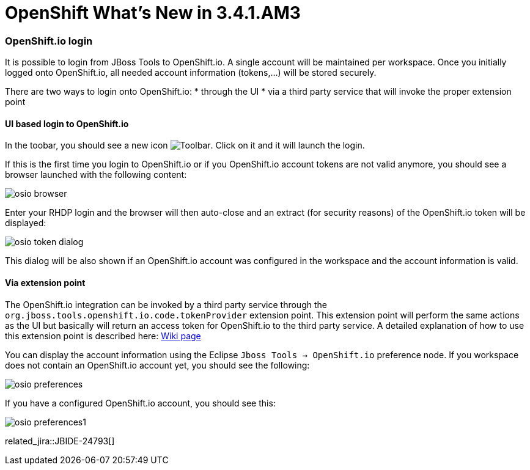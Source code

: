 = OpenShift What's New in 3.4.1.AM3
:page-layout: whatsnew
:page-component_id: openshift
:page-component_version: 4.5.1.AM3
:page-product_id: jbt_core
:page-product_version: 4.5.1.AM3
:page-include-previous: true

=== OpenShift.io login

It is possible to login from JBoss Tools to OpenShift.io. A single account will be maintained per workspace. Once you initially logged onto OpenShift.io, all
needed account information (tokens,...) will be stored securely.

There are two ways to login onto OpenShift.io:
* through the UI
* via a third party service that will invoke the proper extension point

==== UI based login to OpenShift.io

In the toobar, you should see a new icon image:./images/osio-16x16.png[Toolbar]. Click on it and it will launch the login.

If this is the first time you login to OpenShift.io or if you OpenShift.io account tokens are not valid anymore, you should see a browser launched with the following content:

image::./images/osio-browser.png[]

Enter your RHDP login and the browser will then auto-close and an extract (for security reasons) of the OpenShift.io token will be displayed:

image::./images/osio-token-dialog.png[]

This dialog will be also shown if an OpenShift.io account was configured in the workspace and the account information is valid.

==== Via extension point

The OpenShift.io integration can be invoked by a third party service through the `org.jboss.tools.openshift.io.code.tokenProvider` extension point.
This extension point will perform the same actions as the UI but basically will return an access token for OpenShift.io to the third party service.
A detailed explanation of how to use this extension point is described here: https://github.com/jbosstools/jbosstools-openshift/wiki/OpenShift.io-token-provider[Wiki page]
 
You can display the account information using the Eclipse `Jboss Tools -> OpenShift.io` preference node. If you workspace does not contain an OpenShift.io account yet, you should see the following:

image::./images/osio-preferences.png[]

If you have a configured OpenShift.io account, you should see this:

image::./images/osio-preferences1.png[]

related_jira::JBIDE-24793[]

